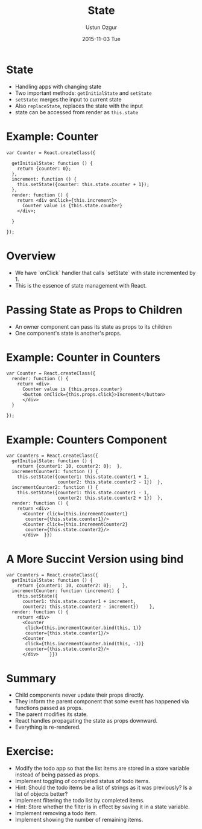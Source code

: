 #+TITLE:   State
#+AUTHOR:  Ustun Ozgur
#+EMAIL:   ustun@ustunozgur.com
#+DATE:    2015-11-03 Tue
#+BEAMER-FRAME-LEVEL: 1
#+BEAMER_COLOR_THEME: beaver
#+OPTIONS: toc:nil outline:nil H:1


* State

- Handling apps with changing state
- Two important methods: =getInitialState= and =setState=
- =setState=: merges the input to current state
- Also =replaceState=, replaces the state with the input
- state can be accessed from render as =this.state=

* Example: Counter

#+BEGIN_SRC js2
  var Counter = React.createClass({

    getInitialState: function () {
      return {counter: 0};
    },
    increment: function () {
      this.setState({counter: this.state.counter + 1});
    },
    render: function () {
      return <div onClick={this.increment}>
        Counter value is {this.state.counter}
      </div>;

    }

  });
#+END_SRC

* Overview

- We have `onClick` handler that calls `setState` with state incremented
  by 1.
- This is the essence of state management with React.

* Passing State as Props to Children

- An owner component can pass its state as props to its children
- One component's state is another's props.

* Example: Counter in Counters
#+BEGIN_SRC js2
  var Counter = React.createClass({
    render: function () {
      return <div>
        Counter value is {this.props.counter}
        <button onClick={this.props.click}>Increment</button>
        </div>
    }

  });
#+END_SRC

* Example: Counters Component
#+BEGIN_SRC js2
  var Counters = React.createClass({
    getInitialState: function () {
      return {counter1: 10, counter2: 0};  },
    incrementCounter1: function () {
      this.setState({counter1: this.state.counter1 + 1,
                     counter2: this.state.counter2 - 1})  },
    incrementCounter2: function () {
      this.setState({counter1: this.state.counter1 - 1,
                     counter2: this.state.counter2 + 1})  },
    render: function () {
      return <div>
        <Counter click={this.incrementCounter1}
         counter={this.state.counter1}/>
        <Counter click={this.incrementCounter2}
         counter={this.state.counter2}/>
        </div>  }})
#+END_SRC

* A More Succint Version using bind

#+BEGIN_SRC js2
  var Counters = React.createClass({
    getInitialState: function () {
      return {counter1: 10, counter2: 0};    },
    incrementCounter: function (increment) {
      this.setState({
        counter1: this.state.counter1 + increment,
        counter2: this.state.counter2 - increment})    },
    render: function () {
      return <div>
        <Counter
         click={this.incrementCounter.bind(this, 1)}
         counter={this.state.counter1}/>
        <Counter
         click={this.incrementCounter.bind(this, -1)}
         counter={this.state.counter2}/>
        </div>    }})
#+END_SRC


* Summary
- Child components never update their props directly.
- They inform the parent component that some event has happened via functions
  passed as props.
- The parent modifies its state.
- React handles propagating the state as props downward.
- Everything is re-rendered.

* Exercise:

- Modify the todo app so that the list items are stored in a store variable
  instead of being passed as props.
- Implement toggling of completed status of todo items.
- Hint: Should the todo items be a list of strings as it was previously? Is a
  list of objects better?
- Implement filtering the todo list by completed items.
- Hint: Store whether the filter is in effect by saving it in a state
  variable.
- Implement removing a todo item.
- Implement showing the number of remaining items.
